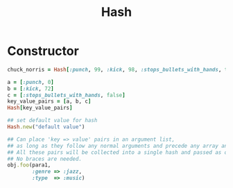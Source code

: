 #+Title: Hash
#+OPTIONS: ^:nil


* Constructor
#+BEGIN_SRC ruby
chuck_norris = Hash[:punch, 99, :kick, 98, :stops_bullets_with_hands, true]

a = [:punch, 0]
b = [:kick, 72]
c = [:stops_bullets_with_hands, false]
key_value_pairs = [a, b, c]
Hash[key_value_pairs]

## set default value for hash
Hash.new("default value")

## Can place 'key => value' pairs in an argument list,
## as long as they follow any normal arguments and precede any array and block arguments.
## All these pairs will be collected into a single hash and passed as one argument to the method.
## No braces are needed.
obj.foo(para1,
        :genre => :jazz,
        :type  => :music)
#+END_SRC